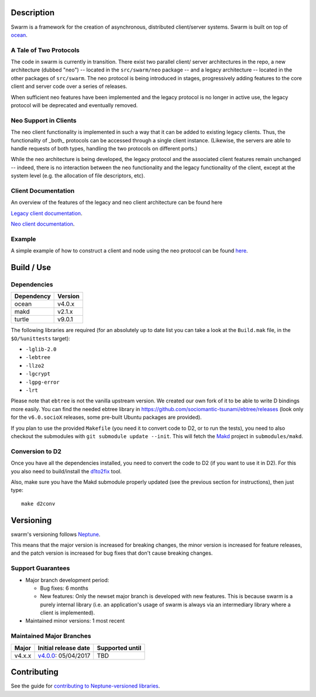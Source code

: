 Description
===========

Swarm is a framework for the creation of asynchronous, distributed
client/server systems. Swarm is built on top of ocean_.

.. _ocean: https://github.com/sociomantic-tsunami/ocean

A Tale of Two Protocols
-----------------------

The code in swarm is currently in transition. There exist two parallel client/
server architectures in the repo, a new architecture (dubbed "neo") -- located
in the ``src/swarm/neo`` package -- and a legacy architecture -- located in the
other packages of ``src/swarm``. The neo protocol is being introduced in stages,
progressively adding features to the core client and server code over a series
of releases.

When sufficient neo features have been implemented and the legacy protocol is no
longer in active use, the legacy protocol will be deprecated and eventually
removed.

Neo Support in Clients
----------------------

The neo client functionality is implemented in such a way that it can be added to
existing legacy clients. Thus, the functionality of _both_ protocols can be
accessed through a single client instance. (Likewise, the servers are able to
handle requests of both types, handling the two protocols on different ports.)

While the neo architecture is being developed, the legacy protocol and the
associated client features remain unchanged -- indeed, there is no interaction
between the neo functionality and the legacy functionality of the client, except
at the system level (e.g. the allocation of file descriptors, etc).

Client Documentation
--------------------

An overview of the features of the legacy and neo client architecture can be
found here

`Legacy client documentation
<https://github.com/sociomantic-tsunami/swarm/blob/v4.x.x/src/swarm/README_client.rst>`_.

`Neo client documentation
<https://github.com/sociomantic-tsunami/swarm/blob/v4.x.x/src/swarm/README_client_neo.rst>`_.

Example
-------

A simple example of how to construct a client and node using the neo protocol
can be found `here
<https://github.com/sociomantic-tsunami/swarm/blob/v4.x.x/test/neo/>`_.

Build / Use
===========

Dependencies
------------

========== =======
Dependency Version
========== =======
ocean      v4.0.x
makd       v2.1.x
turtle     v9.0.1
========== =======

The following libraries are required (for an absolutely up to date list you can
take a look at the ``Build.mak`` file, in the ``$O/%unittests`` target):

* ``-lglib-2.0``
* ``-lebtree``
* ``-llzo2``
* ``-lgcrypt``
* ``-lgpg-error``
* ``-lrt``

Please note that ``ebtree`` is not the vanilla upstream version. We created our
own fork of it to be able to write D bindings more easily. You can find the
needed ebtree library in https://github.com/sociomantic-tsunami/ebtree/releases
(look only for the ``v6.0.socioX`` releases, some pre-built Ubuntu packages are
provided).

If you plan to use the provided ``Makefile`` (you need it to convert code to
D2, or to run the tests), you need to also checkout the submodules with ``git
submodule update --init``. This will fetch the `Makd
<https://github.com/sociomantic-tsunami/makd>`_ project in ``submodules/makd``.


Conversion to D2
----------------

Once you have all the dependencies installed, you need to convert the code to
D2 (if you want to use it in D2). For this you also need to build/install the
`d1to2fix <https://github.com/sociomantic-tsunami/d1to2fix>`_ tool.

Also, make sure you have the Makd submodule properly updated (see the previous
section for instructions), then just type::

  make d2conv

Versioning
==========

swarm's versioning follows `Neptune
<https://github.com/sociomantic-tsunami/neptune/blob/master/doc/library-user.rst>`_.

This means that the major version is increased for breaking changes, the minor
version is increased for feature releases, and the patch version is increased
for bug fixes that don't cause breaking changes.

Support Guarantees
------------------

* Major branch development period:

  - Bug fixes: 6 months

  - New features: Only the newset major branch is developed with new features.
    This is because swarm is a purely internal library (i.e. an application's
    usage of swarm is always via an intermediary library where a client is
    implemented).

* Maintained minor versions: 1 most recent

Maintained Major Branches
-------------------------

====== ==================== ===============
Major  Initial release date Supported until
====== ==================== ===============
v4.x.x v4.0.0_: 05/04/2017  TBD
====== ==================== ===============

.. _v4.0.0: https://github.com/sociomantic-tsunami/swarm/releases/tag/v4.0.0

Contributing
============

See the guide for `contributing to Neptune-versioned libraries
<https://github.com/sociomantic-tsunami/neptune/blob/master/doc/library-contributor.rst>`_.
